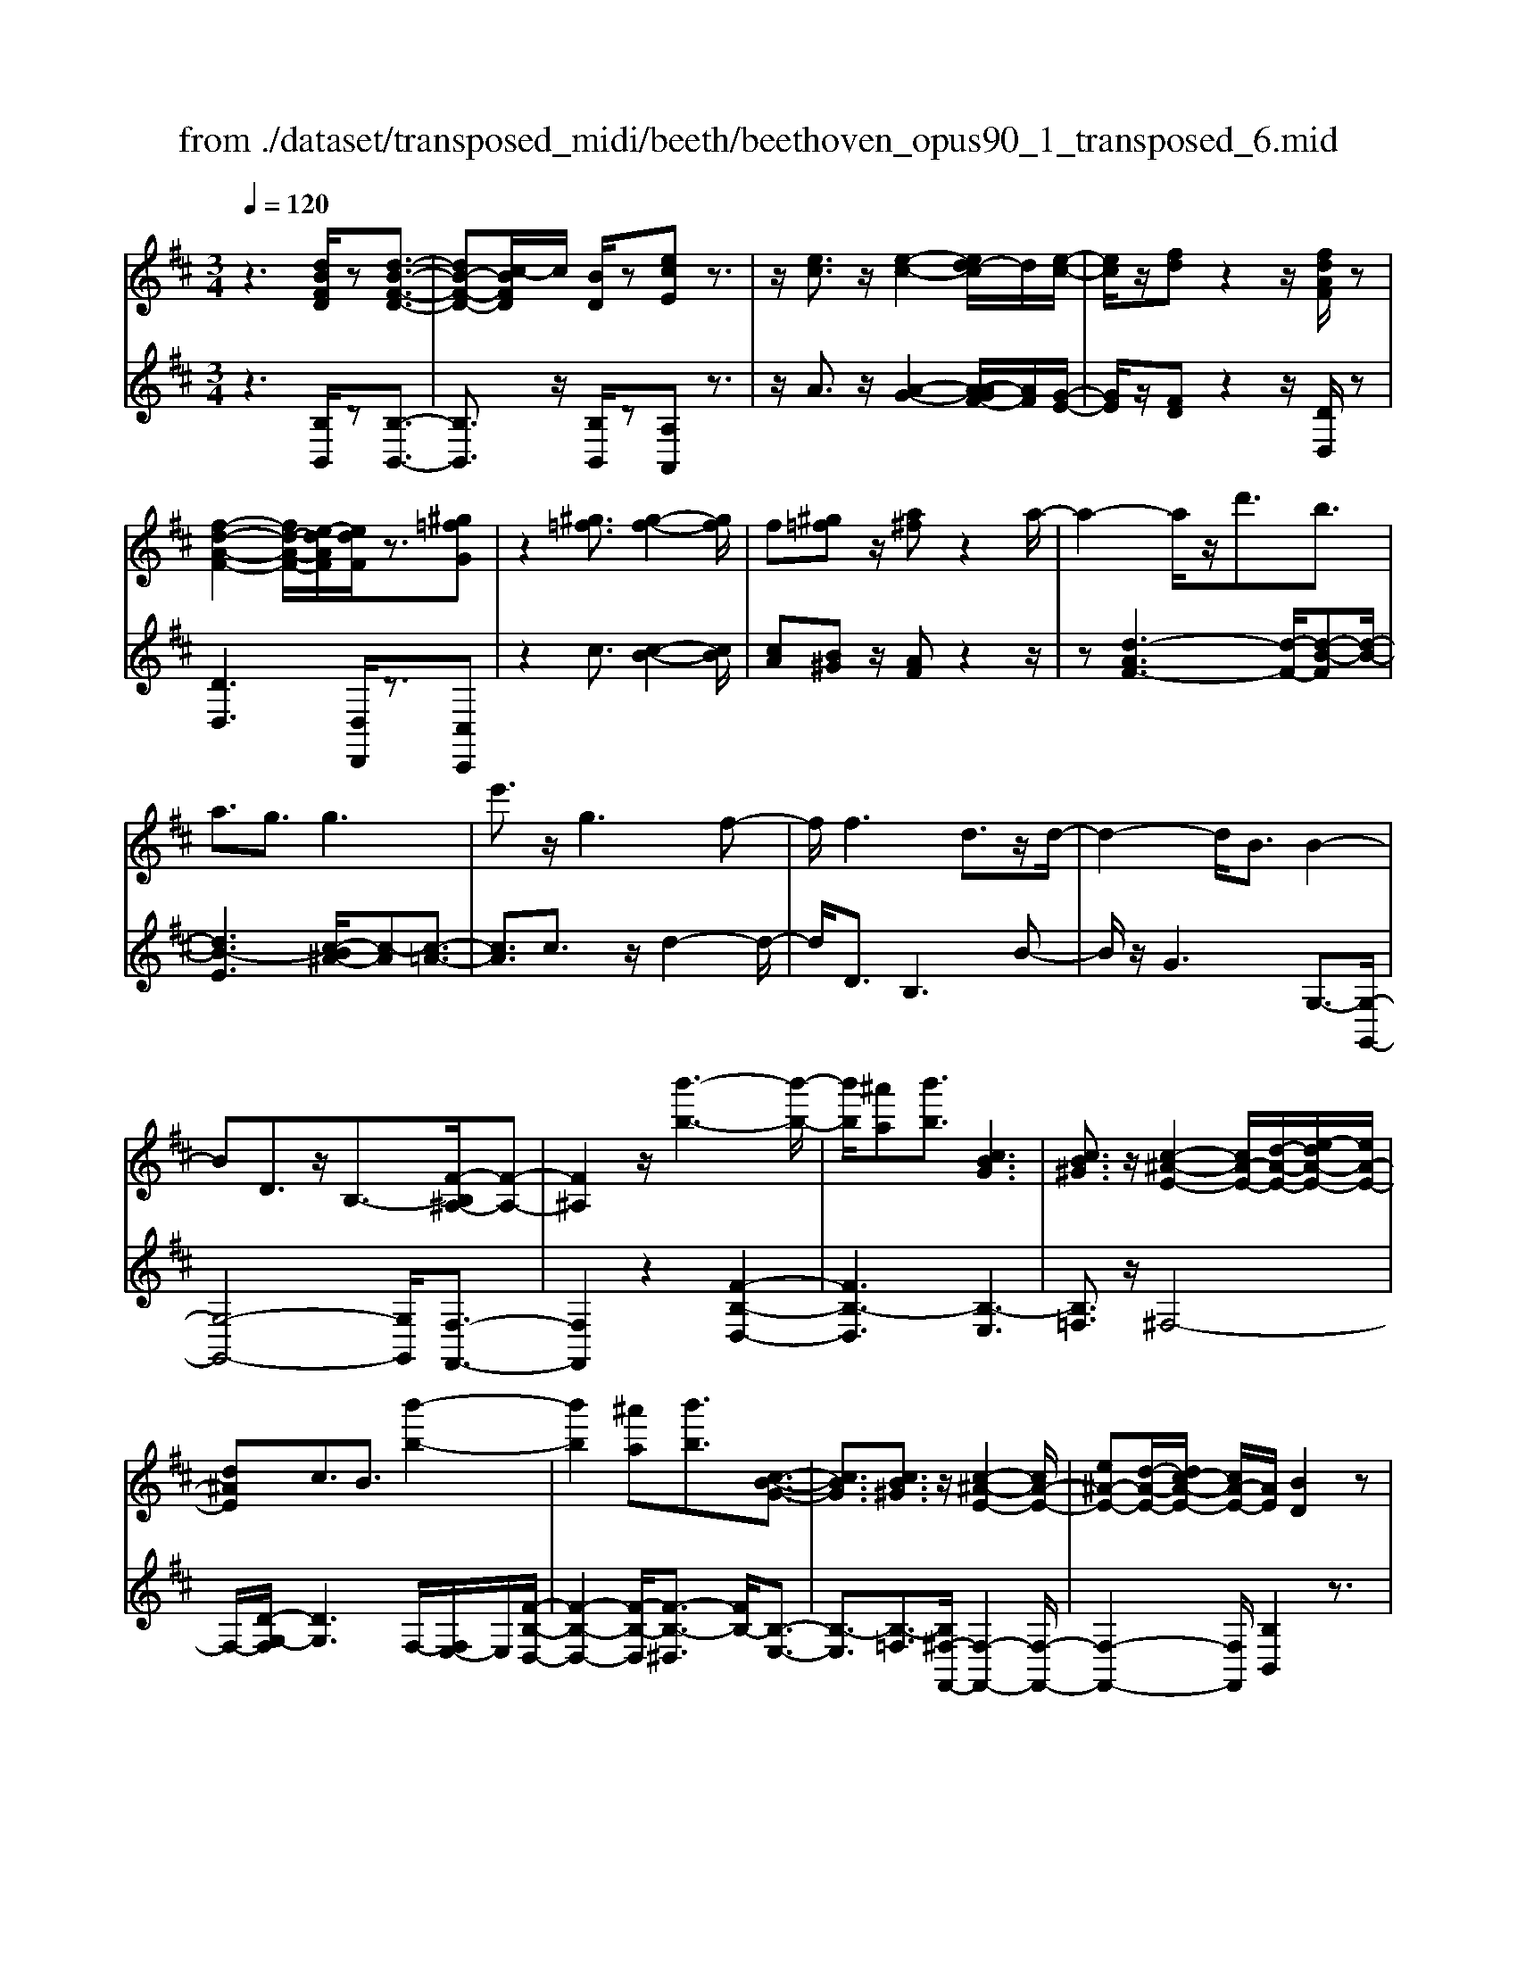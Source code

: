X: 1
T: from ./dataset/transposed_midi/beeth/beethoven_opus90_1_transposed_6.mid
M: 3/4
L: 1/8
Q:1/4=120
% Last note suggests minor mode tune
K:D % 2 sharps
V:1
%%MIDI program 0
z3[dBFD]/2z[d-B-F-D-]3/2| \
[dB-F-D-][c-BFD]/2c/2 [BD]/2z[ecE]z3/2| \
z/2[ec]3/2 z/2[e-c-]2[ed-c]/2d/2[e-c-]/2| \
[ec]/2z/2[fd] z2 z/2[fdAF]/2z|
[f-d-A-F-]2 [fd-A-F-]/2[e-dAF]/2[edF]/2z3/2[^g=fG]| \
z2 [^g=f]3/2[g-f-]2[gf]/2| \
f[^g=f] z/2[a^f]z2a/2-| \
a2- a/2z/2d'3/2b3/2|
a3/2g3/2g3| \
e'3/2z/2 g3f-| \
f/2f3d3/2z/2d/2-| \
d2- d/2B3/2 B2-|
BD3/2z/2B,3/2-[F-B,^A,-]/2[F-A,-]| \
[F^A,]2 z/2[b'-b-]3[b'-b-]/2| \
[b'b]/2[^a'a][b'b]3/2[cBG]3| \
[cB^G]3/2z/2 [c-^A-E-]2 [cA-E-]/2[d-A-E-]/2[e-dA-E-]/2[eA-E-]/2|
[d^AE]c3/2B3/2 [b'-b-]2| \
[b'b]2 [^a'a][b'b]3/2[c-B-G-]3/2| \
[cBG]3/2[cB^G]3/2z/2[c-^A-E-]2[cA-E-]/2| \
[e^A-E-][d-A-E-]/2[dc-A-E-]/2 [cA-E-]/2[AE]/2[BD]2z|
z[fF]/2z[fF]3[bB]/2| \
z[bB]3 z/2[f'f]/2z| \
[f'f]3[b'b]/2z[b'-b-]3/2| \
[b'b]3/2z/2 [=c''a'f'c']/2z[c''-a'-f'-c'-]2[c''a'f'c']/2|
 (3b'/2a'/2g'/2f'/2e'/2  (3d'/2=c'/2b/2a/2g/2 [fe]/2[dc]/2[BA]/2G/2| \
[FE]/2D/2[D-C]/2D/2 z2 z/2[=cAD]/2z| \
[BGD]z2[a'f'^d'a]/2z[a'-f'-d'-a-]3/2| \
[a'f'^d'a]g'/2f'/2  (3e'/2d'/2c'/2b/2a/2  (3g/2f/2e/2 (3d/2c/2B/2|
[AG]/2[FE]/2 (3^D/2C/2B,/2 ^A,/2B,3/2 z3/2[=AFB,]/2| \
z[GEB,] z2 =f'3/2z/2| \
=f'2- f'/2[e'd']/2=c'/2 (3^a/2=a/2g/2f/2 (3e/2d/2c/2| \
^A/2=A/2G<=FF3-|
=F4- Fd-| \
d/2d3[^gd]3/2[g-d-]| \
[^gd]2 z/2[d'bg]3/2 [d'-b-g-]2| \
[d'b-^g-][c'b-g-]3/2[=c'b-g-]3[^c'-b-bg-g]/2|
[c'b^g]z/2[c'-a-f-]4[c'af]/2| \
[f'-c'-f-]4 [f'c'f]/2[fc]/2z| \
[gG]/2z2z/2[gd]/2z[^aA]/2z| \
z3/2[^ae]/2 z[bB]/2z2z/2|
[bf]/2z[=c'c]/2 z2 z/2[bf^d]/2[c'fd]/2[c'fd]/2| \
z/2[=c'f^d]/2[c'fd]/2z/2 [c'fd]/2[c'fd]/2z/2[c'fd]/2 [c'fd]/2z/2[c'fd]/2[c'fd]/2| \
z/2[=c'f^d]/2[^c''b'^g'=f'c']/2[=d''b'g'f'd']/2 z/2[d''b'g'f'd']/2[d''b'g'f'd']/2z/2 [d''b'g'f'd']/2[d''b'g'f'd']/2z/2[d''b'g'f'd']/2| \
[d''b'^g'=f'd']/2z/2[d''b'g'f'd']/2[d''b'g'f'd']/2 z/2[d''b'g'f'd']/2z/2[d''b'g'f'd']/2 [d''d']3/2z/2|
[c''-c'-]4 [c''-c'-]/2[c''f'-c'f-]/2[f'-f-]| \
[f'-f-]3[f'f]/2[c'-c-]2[c'-c-]/2| \
[c'-c-]2 [c'f-cF-]/2[f-F-]2[f-F]/2f-| \
fd3/2c3/2 c2-|
cz/2=f>^fd'd''3/2-| \
d''c'' z/2c''^g'2-[g'f'-]/2| \
f'/2z/2f' d'2>c'2| \
c'^g2-[gf-]/2f/2 f3/2d/2-|
dc3/2z/2c/2-[cA-]/2 A/2F/2-[FD-]/2D/2| \
C=F/2-[^F-=F]/2 ^Fz3| \
z/2[F-D-]4[FD]/2[G-D-]| \
[GD-]2 D/2-[d-D]3/2 [d-B-^G-=F-]2|
[d-B-^G-=F-][dc-B-G-F-]/2[cB-G-F-][BGF]/2[cA^F]3/2z3/2| \
z3/2[F-D-]4[FD]/2| \
z/2[GD-]3[d-D-]3/2[d-B-^G-=F-D]/2[d-B-G-F-]/2| \
[d-B-^G-=F-]2 [dB-G-F-]/2[cBGF]3/2 z2|
zd3/2-[d-A-F-]3[dA-F-]/2| \
[cAF]3/2z3d3/2-| \
[d-B-^G-]3[dB-G-]/2[=fBG]3/2[^f-A-F-]| \
[fAF]/2z3z/2 [fAF]3/2z/2|
z2 z/2[fAF]3/2 z2| \
z3/2f4-f/2| \
f4- f/2z/2f-| \
f2 [e'f]/2z/2f/2[e'-f]/2 e'/2-[e'-f]/2[e'-f]/2e'/2|
[d'-f]/2[d'c'f]/2z/2f/2 [f'-d'-f]/2[f'd']/2f/2f/2 z/2f/2z/2[f'-d'-f]/2| \
[f'-d'-f]/2[f'd']/2[f'-^d'-f]/2[f'-d'-f]/2 [f'-d'-]/2[f'-d'-f]/2[f'e'-d'f]/2e'/2 [f'-d'-f]/2[f'd'f]/2z/2[g'-e'-g-]/2| \
[g'e'g]z3/2[g'g]/2z [g'-g-]2| \
[g'g]/2[f'-f-]/2[f'e'fe]/2z[a'a]z2z/2|
[a'a]/2z[a'-a-]2[a'g'-ag-]/2 [g'g]/2[a'a]/2z| \
[^a'-a-]2 [a'a]/2[=a'-a-]/2[^a'-=a'^a-=a]/2[^a'a]/2 z/2A3/2-| \
^A=A/2-[^A-=A]/2 ^A/2z/2[c-A-]2[cA]/2[=c-=A-]/2| \
[c-=c^A-=A]/2[^c^A]/2z/2[c'-a-]2[c'a]/2 [=c'-=a-]/2[^c'-=c'^a-=a]/2[^c'^a]/2z/2|
z/2[g'-g-]2[g'f'gf]/2z/2[g'g]z/2E-| \
E-[E^D-]/2D/2 Ez/2[c''-c'-]2[c''=c''-^c'=c'-]/2| \
[=c''c']/2[^c''c']z/2 [g-e-c-]2 [gec]/2[f-e-c-]/2[g-fe-ec-c]/2[gec]/2| \
z/2[f^d=c]3/2 z[c'fe]/2[bg=d]/2 z[^a-e-^c-]|
[^aec]/2z[aec]/2 [=af=c]/2z[^gdB]3/2z/2[=gd^A]/2| \
z/2[fdA]/2z [=fB^G]/2z[eB=G]/2 z[^d^AG]/2z/2| \
z/2d/2z/2c/2 z=c/2zB/2z| \
^A/2z=A/2 z^G/2z/2 =G/2zF/2|
z=F/2zE/2z ^D/2zD/2-| \
^D/2=D/2-[d-D]/2d4-d/2-| \
d3/2d3g3/2| \
e3/2z/2 d3/2=c3/2c-|
=c2 a3/2c2-c/2-| \
=c/2B3/2 B/2d/2 (3g/2b/2c'/2 g/2 (3e/2c/2e/2g/2| \
=c'/2 (3e'/2e'/2a/2e'/2  (3a'/2e'/2a/2e'/2 (3=f'/2d'/2a/2d'/2f'/2d'/2| \
[d'^g]/2=f'/2 (3d'/2=g/2d'/2 f'/2 (3b/2g/2b/2d'/2  (3d'/2b/2d'/2g'/2d'/2|
 (3b/2d'/2g'/2e'/2 (3=c'/2e'/2g'/2e'/2 (3c'/2e'/2g'/2 e'/2 (3c'/2e'/2a'/2e'/2| \
 (3=c'/2e'/2a'/2=f'/2 (3c'/2f'/2a'/2^f'/2c'/2 (3f'/2a'/2f'/2b/2 (3f'/2a'/2f'/2| \
b/2 (3f'/2a'/2f'/2b/2  (3f'/2a'/2f'/2b/2 (3f'/2a'/2f'/2b/2f'/2a'/2| \
[f'b]/2f'/2 (3g'/2e'/2b/2 e'/2 (3g'/2e'/2b/2e'/2  (3g'/2e'/2a/2e'/2f'/2|
[^d'a]/2d'/2f'/2 (3d'/2a/2d'/2f'/2 (3d'/2g/2d'/2 f'/2 (3d'/2e'/2g/2e'/2| \
 (3^d'/2e'/2g/2e'/2 (3e'/2f/2e'/2f'/2 (3e'/2f/2e'/2 f'/2 (3e'/2f/2e'/2f'/2| \
 (3e'/2f/2e'/2f'/2 (3e'/2f/2e'/2f'/2 (3e'/2f/2e'/2 f'/2 (3e'/2f/2e'/2f'/2| \
 (3e'/2f/2e'/2f'/2 (3e'/2f/2e'/2f'/2 (3d'/2f/2d'/2 f'/2 (3d'/2f/2d'/2f'/2|
 (3f'/2b/2f'/2b'/2 (3g'/2b/2g'/2b'/2 (3g'/2b/2g'/2  (3b'/2g'/2b/2g'/2b'/2| \
[^g'd']/2g'/2 (3b'/2g'/2d'/2 g'/2 (3b'/2g'/2d'/2g'/2  (3b'/2f'/2d'/2 (3f'/2b'/2d''/2| \
c''/2 (3b'/2^a'/2b'/2a'/2  (3b'/2c''/2d''/2c''/2 (3b'/2a'/2d''/2 (3c''/2b'/2a'/2d''/2| \
 (3c''/2b'/2^a'/2d''/2 (3c''/2b'/2a'/2b'/2z2z/2d''/2-|
d''/2c''/2-[c''b'-]/2b'/2 ^a'/2-[b'-a']/2b' z/2d''3/2| \
c''3/2b'3/2^a'3/2b'3/2| \
z2 d''3c''-| \
c''2 b'3/2z2d/2-|
d2- d/2cB/2- [B-B]/2Bz/2| \
z4 z/2d3/2| \
cB/2-[BB]/2 z2 d/2-[dc-]/2c/2B/2-| \
B/2z/2d'' c''/2-[c''b'-]/2b'/2z/2 dc/2-[cB-]/2|
B/2z2z/2[dBFD]/2z[d-B-F-D-]3/2| \
[dB-F-D-][c-BFD]/2c/2 [BD]/2z[ecE]z3/2| \
z/2[ec]3/2 z/2[e-c-]2[ed-c]/2d/2[e-c-]/2| \
[ec]/2z/2[fd] z2 z/2[fdAF]/2z|
[f-d-A-F-]2 [fd-A-F-]/2[e-dAF]/2[edF]/2z3/2[^g=fG]| \
z2 [^g=f]3/2[g-f-]2[gf]/2| \
f[^g=f] z/2[a^f]z2a/2-| \
a2- a/2z/2d'3/2b3/2|
a3/2g3/2g3| \
e'3/2z/2 g3f-| \
f/2f3d3/2z/2d/2-| \
d2- d/2B3/2 B2-|
BD3/2z/2B,2[F-^A,-]| \
[F^A,]4 z/2[b'-b-]3/2| \
[b'-b-]2 [b'b]/2[^a'-a-]/2[b'-a'b-a]/2[b'b]z/2[c-B-G-]| \
[cBG]2 [cB^G]3/2[c-^A-E-]2[cA-E-]/2|
[d^A-E-][e-A-E-]/2[ed-A-E-]/2 [dAE]/2c3/2 B3/2z/2| \
[b'-b-]3[b'-b-]/2[b'^a'-ba-]/2 [a'a]/2[b'b]3/2| \
[cBG]3z/2[cB^G]3/2[c-^A-E-]| \
[c^A-E-]3/2[eA-E-][dA-E-][cAE][B-D-]3/2|
[BD]/2z2[dD]/2z [d-D-]2| \
[dD][gG]/2z[gG]3z/2| \
[d'd]/2z[d'd]3[g'g]/2z| \
[g'g]3z/2[=c''a'c']/2 z[c''-a'-c'-]|
[=c''a'c']3/2 (3b'/2a'/2g'/2f'/2e'/2 (3d'/2c'/2b/2a/2g/2[fe]/2| \
[d=c]/2[BA]/2 (3G/2F/2E/2 D/2[D-^C]/2D/2z2z/2| \
[=cAD]/2z[BGD]z2[a'f'^d'a]/2z| \
[a'-f'-^d'-a-]2 [a'f'd'a]/2g'/2f'/2 (3e'/2d'/2c'/2b/2a/2g/2|
[fe]/2 (3^d/2c/2B/2[AG]/2 [FE]/2 (3D/2C/2B,/2^A,/2 B,3/2z/2| \
z[AFB,]/2z[GEB,]z2g'/2-| \
g'/2zg'2-g'/2  (3=f'/2e'/2d'/2=c'/2b/2| \
[ag]/2=f/2e/2 (3d/2c/2B/2[AG]/2F/2E3/2E-|
E2 [^AE]3/2[A-E-]2[A-E-]/2| \
[^AE]/2[eA]3/2 z/2[eA]3[a-e-A-]/2| \
[^aeA][aeA]3 [g'e'ag]3/2[g'-e'-a-g-]/2| \
[g'-e'-^a-g-]2 [g'e'ag]/2[f'e'af]3/2 z/2[=f'-a-f-]3/2|
[=f'^af]3/2[^f'e'af]3/2[f'-b-f-]3| \
[f'bf]3/2[b'-b-]4[b'b]/2| \
[baf]/2z[=c'gc]/2 z2 z/2[c'bg]/2z| \
[^d'ad]/2z2z/2[d'bad]/2z[e'be]/2z|
z3/2[e'b]/2 z[=f'd'bf]/2z2z/2| \
[e'b^g]/2[=f'bg]/2z/2[f'bg]/2 [f'bg]/2z/2[f'bg]/2[f'bg]/2 z/2[f'bg]/2[f'bg]/2z/2| \
[=f'b^g]/2[f'bg]/2[f'bg]/2z/2 [f'bg]/2^f'/2z/2[=g''g']/2 [g''g']/2z/2[g''g']/2[g''g']/2| \
z/2[g''g']/2[g''g']/2z/2 [g''g']/2[g''g']/2z/2[g''g']/2 [g''g']/2z/2[g''g']/2z/2|
[g''g']3/2[f''-f'-]4[f''-f'-]/2| \
[f''b'-f'b-]/2[b'-b-]4[b'b]/2[f'-f-]| \
[f'f]4 [b-B-]2| \
[b-B]b3/2-[bg-]/2g f3/2z/2|
f3^a3/2bg/2-| \
[g'-g]/2g'2f'z/2 f'c'-| \
c'3/2b>bg2-g/2| \
fz/2fc2-c/2B/2-[B-B]/2|
BG3/2z/2F3/2FD/2-| \
[DB,-]/2B,/2G,/2-[G,F,-]/2 F,/2^A,B,3/2z| \
z2 [B-G-]4| \
[BG]/2z/2[=cG-]3 [g-G-]3/2[g-e-^c-^A-G]/2|
[ge-c-^A-]3[fecA]3/2[fdB]3/2| \
z3z/2[B,-G,-]2[B,-G,-]/2| \
[B,G,]2 [=CG,-]3[G-G,-]| \
[G-G,][GE-C-^A,-]3 [FE-C-A,-]3/2[ECA,]/2|
z3G3/2-[G-D-B,-]3/2| \
[G-D-B,-]3/2[GF-D-B,-]/2 [FD-B,-][DB,]/2z2z/2| \
z/2G3/2- [G-E-C-]3[^A-GE-C-]/2[A-E-C-]/2| \
[^AE-C-]/2[EC]/2[BD]3/2z3/2 g3/2-[g-e-c-A-]/2|
[ge-c-^A-]3[fecA]3/2z3/2| \
z3/2g3/2-[g-d-B-]3| \
[gd-B-]/2[fdB]3/2 z3g-| \
g/2-[g-e-c-]3[ge-c-]/2 [^aec]3/2[b-d-]/2|
[bd]z2g'3/2-[g'-e'-c'-^a-]3/2| \
[g'-e'-c'-^a-]3/2[g'f'-e'-c'-a-]/2 [f'e'-c'-a-][e'c'a]/2z2z/2| \
z4 z[c'-^a-]| \
[c'^a]/2[d'-b-]2[d'b]/2[c'a] bz/2[e'-c'-]/2|
[e'c']/2z2[e'c']3/2 [e'-c'-]2| \
[e'c']/2d'[e'c']3/2[f'd']3/2z3/2| \
z/2f'3/2 z/2f'3e'/2-| \
e'/2[f'd']2z/2[g'e']2z|
z3[b'-b-]3| \
[b'b][^a'-a-]/2[b'-a'b-a]/2 [b'b]z/2[c-B-G-]2[c-B-G-]/2| \
[cBG]/2[cB^G]3/2 [c-^A-E-]2 [cA-E-]/2[dA-E-][e-A-E-]/2| \
[ed-^A-E-]/2[dAE]/2c3/2B3/2 z/2[b'-b-]3/2|
[b'-b-]2 [b'^a'-ba-]/2[a'a]/2[b'b]2[c-B-G-]| \
[c-B-G-]2 [cBG]/2[cB^G]2[c-^A-E-]3/2| \
[c^A-E-]3/2[eA-E-][dA-E-][A-E-]/2 [c-AE]3/2[cB-D-]/2|[BD]3/2z/2 
V:2
%%clef treble
%%MIDI program 0
z3[B,B,,]/2z[B,-B,,-]3/2| \
[B,B,,]3/2z/2 [B,B,,]/2z[A,A,,]z3/2| \
z/2A3/2 z/2[A-G-]2[A-AGF-]/2[AF]/2[G-E-]/2| \
[GE]/2z/2[FD] z2 z/2[DD,]/2z|
[DD,]3[D,D,,]/2z3/2[C,C,,]| \
z2 c3/2[c-B-]2[cB]/2| \
[cA][B^G] z/2[AF]z2z/2| \
z[d-AF-]3 [d-F-]/2[d-B-F][d-B-]/2|
[dB-E]3[c-B^A-]/2[c-A][c-=A-]3/2| \
[cA]3/2c3/2z/2d2-d/2-| \
d/2D3/2 B,3B-| \
B/2z/2G3 G,3/2-[G,-G,,-]/2|
[G,-G,,-]4 [G,G,,]/2[F,-F,,-]3/2| \
[F,F,,]2 z2 [F-B,-D,-]2| \
[FB,-D,]3[B,-E,]3| \
[B,=F,]3/2z/2 ^F,4-|
F,/2-[D-G,-F,]/2[DG,]3 F,/2-[F,E,-]/2E,/2[F-B,-D,-]/2| \
[F-B,-D,-]2 [F-B,-D,]/2[F-B,-^D,]3/2 [FB,-]/2[B,-E,-]3/2| \
[B,-E,]3/2[B,-=F,]3/2[B,^F,-F,,-]/2[F,-F,,-]2[F,-F,,-]/2| \
[F,-F,,-]2 [F,F,,]/2[B,B,,]2z3/2|
z/2[F,F,,]/2z [F,F,,]3z/2[B,B,,]/2| \
z[B,B,,]3 [FF,]/2z[F-F,-]/2| \
[F-F,-]2 [FF,]/2z/2[BB,]/2z[B-B,-]3/2| \
[BB,]3/2[=cAFD]/2 z[c-A-F-D-]2[cAFD]/2z/2|
z6| \
z4 [F,F,,]/2z[G,-G,,-]/2| \
[G,G,,]/2z2[AF^DB,]/2z3/2[A-F-D-B,-]3/2| \
[AF^DB,]z4z|
z4 z[^D,D,,]/2z/2| \
z/2[E,E,,]z2z/2 =F3/2F/2-| \
=F4- F3/2z/2| \
z6|
B3/2B3[B=F]3/2| \
[B=F]3z/2[BF]3/2[B-F-]| \
[B=F]2 [dB^GF]3/2[d-B-G-F-]2[d-B-G-F-]/2| \
[dB-^G-=F-]/2[cB-G-F-]3/2 [=cB-G-F-]3[BGF]/2[^c-B-G-F-]/2|
[cB^G=F][cA^F]/2[cAF]/2 z/2[cAF]/2[cAF]/2z/2 [cAF]/2[cAF]/2z/2[FCA,]/2| \
[FCA,]/2z/2[FCA,]/2[FCA,]/2 z/2[FCA,]/2[FCA,]/2z/2 [EC^A,]/2[ECA,]/2z/2[DB,]/2| \
[DB,]/2z/2[DB,]/2[DB,]/2 z/2[FDB,]/2[FDB,]/2z/2 [EC]/2[EC]/2z/2[EC]/2| \
[EC]/2z/2[GEC]/2[GEC]/2 z/2[FD]/2[FD]/2z/2 [FD]/2[FD]/2[F^D]/2z/2|
[AF^D]/2[^GFD]/2z/2[GFD]/2 [GFD]/2z/2[GFD]/2G/2 z/2G/2G/2z/2| \
 (3^GGG G/2z/2 (3GGGG/2G/2| \
z/2[B^G=FC]/2[BGFC]/2z/2 [BGFC]/2[BGFC]/2z/2[BGFC]/2 [BGFC]/2z/2[BGFC]/2[BGFC]/2| \
z/2[B^G=FC]/2[BGFC]/2z/2 [BGFC]/2z/2[BGFC]/2^F,/2 A/2C/2 (3A/2G,/2B/2|
C/2B/2 (3A,/2c/2C/2 c/2F,/2 (3A/2C/2A/2 ^G,/2B/2 (3C/2B/2A,/2| \
c/2C/2 (3c/2F,/2A/2 C/2A/2 (3^G,/2B/2C/2 B/2A,/2 (3c/2C/2c/2| \
F,/2A/2 (3C/2A/2^G,/2 B/2C/2 (3B/2A,/2c/2 C/2c/2 (3B,/2A/2F/2| \
A/2=C/2 (3A/2F/2A/2 ^C/2A/2 (3F/2A/2C/2 A/2F/2 (3A/2C/2A/2|
F/2A/2 (3C/2B/2^G/2 B/2F,/2A/2 (3C/2A/2G,/2B/2C/2B/2| \
[cA,]/2C/2c/2 (3F,/2A/2C/2A/2 (3^G,/2B/2C/2 B/2A,/2 (3c/2C/2c/2| \
F,/2A/2 (3C/2A/2^G,/2 B/2C/2 (3B/2A,/2c/2 C/2c/2 (3F,/2A/2C/2| \
A/2^G,/2 (3B/2C/2B/2 A,/2c/2 (3C/2c/2B,/2 A/2F/2 (3A/2=C/2A/2|
F/2A/2 (3C/2A/2F/2 A/2C3[C,-C,,-]/2| \
[C,C,,]z/2[F,F,,]/2 [^G,G,,]/2z/2[A,A,,]/2[B,B,,]/2 z/2[C-C,-]3/2| \
[C-C,-]4 [CC,][B,-B,,-]| \
[B,-B,,-]3[B,-B,,-]/2[C-B,C,-B,,]/2 [C-C,-]2|
[C-C,-]2 [CC,]/2[F,F,,]/2z/2[^G,G,,]/2 [A,A,,]/2z/2[B,B,,]/2[C-C,-]/2| \
[CC,]6| \
[B,-B,,-]4 [B,B,,][C-C,-]| \
[CC,]4 z2|
z2 z/2[F,-F,,-]3[F,-F,,-]/2| \
[F,F,,]3/2z4z/2| \
[C,-C,,-]4 [C,C,,][F,-F,,-]| \
[F,F,,]/2z3[F,F,,]3/2z|
z2 z/2[F,F,,]3/2 z2| \
z6| \
z6| \
z2 [ec]/2z[ec]3/2z|
z/2[ec]/2z [dB]3/2z3/2[d-B-]| \
[dB]/2[=cA]3/2 z3/2[cA]z/2[BG]| \
B/2B/2z/2B/2 z/2B/2B/2z/2 [BG-E-]/2[BG-E-]/2[GE]/2B/2| \
B/2z/2[BGE]/2B/2 z/2[=cF-^D-]/2[F-D-]/2[cFD]/2 c/2z/2c/2[cFD]/2|
z/2=c/2[c=F-^D-]/2[F-D-]/2 [cFD]/2c/2z/2c/2 [cFD]/2z/2c/2[^AF=D]/2| \
z/2[^A=FD]/2[AFD]/2z/2 [AFD]/2[AFD]/2z/2[AFD]/2 z/2[FC]/2[FC]/2z/2| \
[=FC]/2[FC]/2z/2[FC]/2 [FC]/2z/2[C^A,]/2[CA,]/2 z/2[CA,]/2[CA,]/2z/2| \
[C^A,]/2[CA,]/2z/2[A,G,]/2 [A,G,]/2z/2[A,G,]/2[A,G,]/2 z/2[A,G,]/2[A,G,]/2z/2|
[G,E,]/2z/2[G,E,]/2[G,E,]/2 z/2[G,E,]/2[G,E,]/2z/2 [G,E,]/2[G,E,C,]/2z/2[G,E,C,]/2| \
[G,E,C,]/2z/2[G,E,C,]/2[G,E,C,]/2 z/2[G,E,C,]/2[G,E,C,^A,,]/2z/2 [G,E,C,A,,]/2[G,E,C,A,,]/2z/2[G,E,C,A,,]/2| \
[G,E,C,^A,,]/2z/2[G,E,C,A,,]/2z/2 [G,E,C,=A,,]/2[G,E,C,A,,]/2z/2[G,E,C,A,,]/2 [G,E,C,A,,]/2z/2[G,E,C,A,,]/2[G,E,C,A,,]/2| \
z/2[D,D,,]/2[D,D,,]/2z/2 [D,D,,]/2z3[D,D,,]/2|
z/2[D,D,,]/2z3 [D,D,,]/2[D,D,,]/2z| \
z2 z/2[D,D,,]/2z [D,D,,]/2z[D,D,,]/2| \
z/2[D,D,,]/2z [E,E,,]/2z[F,F,,]/2 z[G,G,,]/2z/2| \
z/2[^G,G,,]/2z [A,A,,]/2z/2[^A,A,,]/2z[B,B,,]/2z|
[=CC,]/2z[^CC,]/2 z[DD,]/2z[DD,]/2z| \
z4 =c2-| \
=cz/2[cF]3/2[BG]3/2G3/2| \
^G3/2A3/2E3/2=F3/2|
F3/2z/2 D3/2A3/2^G-| \
^G/2=G3/2 [G-=F]3/2[GE]3/2[=c-C-]| \
[=cC]/2[A^C]3/2 [GD]3/2[=FA,]3/2[F-=C-]| \
[=F-=C]/2[FB,]3/2 d3/2[F-G,]3/2[F-C-]|
[=F=C]/2[EC]3/2 E,3A,-| \
A,/2=F,3/2 E,3/2^D,3/2D,-| \
^D,2 z/2B,3/2- [B,D,]3/2E,/2-| \
E,B,3/2-[B,E,]3/2 F,3/2B,/2-|
B,-[B,F,]3/2G,3/2 B,3/2-[B,-G,-]/2| \
[B,G,]^A,3/2F3/2- [FA,]3/2B,/2-| \
B,G3/2-[GB,]3/2 C3/2^A/2-| \
^A-[AC]3/2D3/2 B3/2-[B-D-]/2|
[BD]E3/2c3/2- [cE]3/2=F/2-| \
=Fd3/2-[dF]3/2 ^F3/2-[B-F-]/2| \
[BF-][dF]3/2f3/2 b3/2d'/2-| \
d'z3/2[d'c']/2b/2^a/2 b/2z3/2|
zd'/2-[d'c'-]/2 c'/2b^a/2- [b-a]/2bz/2| \
zd'3/2z/2c'3/2b3/2| \
^a3/2b3/2z3| \
z/2d'3c'2-c'/2-|
c'/2b3/2 z2 d2-| \
dc B/2-[B-B]/2B z2| \
d>c B/2z/2B z3/2d'/2-| \
[d'c'-]/2c'/2b>d'c' bz/2D/2-|
D/2C/2-[CB,]/2z[B,B,,]/2z3/2[B,-B,,-]3/2| \
[B,B,,]3/2[B,B,,]/2 z3/2[A,A,,]z3/2| \
z/2A3/2 [A-G-]2 [AG]/2[AF][G-E-]/2| \
[GE]/2z/2[FD] z2 [DD,]/2z3/2|
[DD,]3[D,D,,]/2z[C,C,,]z/2| \
z2 c3/2[c-B-]2[cB]/2| \
[c-A-]/2[cB-A^G-]/2[BG]/2z[AF]z2z/2| \
z[d-AF-]3 [d-B-F]3/2[d-B-E-]/2|
[d-B-E-]2 [d-B-E]/2[dB]/2[c-^A]3/2[c-=A-]3/2| \
[cA]3/2c3/2d3| \
z/2D3/2 B,3B-| \
B/2G3z/2 G,3/2-[G,-G,,-]/2|
[G,-G,,-]4 [G,G,,][F,-F,,-]| \
[F,F,,]4 z2| \
[F-B,-D,-]4 [F-B,-D,-]/2[FB,-E,-D,]/2[B,-E,-]| \
[B,-E,]3/2B,/2- [B,=F,]3/2^F,2-F,/2-|
F,2- F,/2[D-G,-]3[DG,F,-]/2| \
F,/2E,/2-[F-B,-E,D,-]/2[F-B,-D,-]2[F-B,-D,]/2 [F-B,-]/2[FB,-^D,]3/2| \
[B,-E,]3B,/2-[B,=F,]3/2[^F,-F,,-]| \
[F,-F,,-]4 [F,F,,]/2[B,-B,,-]3/2|
[B,B,,]/2z2[D,D,,]/2z [D,-D,,-]2| \
[D,D,,][G,G,,]/2z[G,G,,]3z/2| \
[DD,]/2z[DD,]3[GG,]/2z| \
[GG,]3z/2[d=cAF]/2 z[d-c-A-F-]|
[d=cAF]3/2z4z/2| \
z6| \
[F,F,,]/2z[G,G,,]z2[AF^DB,]/2z| \
[A-F-^D-B,-]2 [AFDB,]/2z3z/2|
z6| \
z[^D,D,,]/2z[E,E,,]z2[E-G,-=C,-]/2| \
[EG,=C,]/2z[E-G,-C,-]4[E-G,-C,-]/2| \
[E-G,-=C,-]3[EG,C,]/2[G,C,]3/2[G,-C,-]|
[G,=C,]2 [G,C,]3/2[G,-C,-]2[G,-C,-]/2| \
[G,=C,]/2[EG,^C,]3/2 [EG,C,]3z/2[E-G,-C,-]/2| \
[EG,C,][EG,C,]3 [EG,C,]3/2[E-F,-C,-]/2| \
[E-F,-C,-]6|
[EF,C,]3/2[EF,C,]3/2[DF,D,]/2[FD]/2 z/2[FD]/2[FD]/2z/2| \
[FD]/2[FD]/2z/2[F^D]/2 [FD]/2z/2[FD]/2[FD]/2 z/2[FD]/2[FD]/2z/2| \
[AF^D]/2[AFD]/2z/2[GE]/2 [GE]/2z/2[GE]/2[GE]/2 z/2[BGE]/2[BGE]/2z/2| \
[AF]/2[AF]/2z/2[AF]/2 [AF]/2z/2[BAF]/2[BAF]/2 z/2[BG]/2[BG]/2z/2|
[BG]/2[BG]/2[BG]/2z/2 [B^G]/2[BG]/2z/2[BG]/2 [BG]/2z/2[BG]/2c/2| \
z/2 (3cccc/2z/2 (3cccc/2| \
z/2 (3ccc[ec^AF]/2[ecAF]/2z/2 [ecAF]/2[ecAF]/2z/2[ecAF]/2| \
[ec^AF]/2z/2[ecAF]/2[ecAF]/2 z/2[ecAF]/2[ecAF]/2z/2 [ecAF]/2z/2[ecAF]/2B,/2|
d/2 (3F/2d/2C/2e/2 F/2 (3e/2D/2f/2F/2 f/2 (3B,/2d/2F/2d/2| \
C/2 (3e/2F/2e/2D/2 f/2 (3F/2f/2B,/2d/2 F/2 (3d/2C/2e/2F/2| \
e/2 (3D/2f/2F/2f/2 B,/2 (3d/2F/2d/2C/2 e/2 (3F/2e/2D/2f/2| \
F/2 (3f/2E/2d/2B/2 d/2 (3=F/2d/2B/2d/2 ^F/2 (3d/2B/2d/2F/2|
d/2 (3B/2d/2F/2d/2 B/2 (3d/2F/2e/2c/2 e/2 (3B,,/2D/2F,/2D/2| \
C,/2 (3E/2F,/2E/2D,/2 F/2 (3F,/2F/2B,,/2D/2 F,/2 (3D/2C,/2E/2F,/2| \
E/2 (3D,/2F/2F,/2F/2  (3B,,/2D/2F,/2D/2C,/2  (3E/2F,/2E/2D,/2F/2| \
 (3F,/2F/2B,,/2D/2F,/2  (3D/2C,/2E/2F,/2E/2  (3D,/2F/2F,/2F/2E,/2|
 (3D/2B,/2D/2=F,/2D/2  (3B,/2D/2^F,/2D/2B,/2 D/2F,3/2-| \
F,3/2F,,3/2B,,/2z/2 [CC,]/2z/2[DD,]/2[EE,]/2| \
z/2[F-F,-]4[F-F,-]3/2| \
[FF,][E-E,-]4[E-E,-]/2[F-EF,-E,]/2|
[F-F,-]4 [FF,]/2[B,,B,,,]/2[C,C,,]/2z/2| \
[D,D,,]/2[E,E,,]/2z/2[F,-F,,-]4[F,-F,,-]/2| \
[F,F,,]2 [E,-E,,-]4| \
[E,-E,,-]/2[F,-E,F,,-E,,]/2[F,-F,,-]4[F,F,,]/2z/2|
z4 z/2[F,-B,,-]3/2| \
[F,-B,,-]3[F,B,,]/2z2z/2| \
z2 [F,-F,,-]4| \
[F,-F,,-]/2[F,B,,-F,,]/2B,, z3z/2[F-F,-]/2|
[F-F,-]4 [FF,]/2z3/2| \
z3[F-B,-]3| \
[FB,]2 z4| \
z/2[F-F,-]4[FF,]B,/2-|
B,z3 f2-| \
f3z3| \
g3f3/2z/2[e-c-]| \
[ec]/2[d-B-]2[dB]/2[e-c-]/2[ed-c]/2 d/2z/2[ecA]|
z2 z/2a3/2 [a-g-]2| \
[ag]/2[af][ge]3/2[fd]3/2z3/2| \
z/2d'3/2 z/2d'3c'/2-| \
c'/2b2z/2^a2z|
z4 z/2[F-B,-D,-]3/2| \
[F-B,-D,-]3[FB,D,]/2E,2-E,/2-| \
E,/2=F,3/2 ^F,4-| \
F,[D-G,-]3 [DG,]/2[F,-F,,-]/2[F,E,-F,,E,,-]/2[E,E,,]/2|
[D,D,,]3[^D,D,,]2[E,-E,,-]| \
[E,-E,,-]2 [E,E,,]/2[=F,F,,]2[^F,-F,,-]3/2| \
[F,-F,,-]4 [F,F,,]3/2B,,/2-|B,,3/2z/2 
